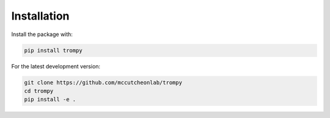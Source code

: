 Installation
=============
Install the package with:

.. code-block:: python

	pip install trompy
	
For the latest development version:

.. code-block:: python

	git clone https://github.com/mccutcheonlab/trompy
	cd trompy
	pip install -e .
